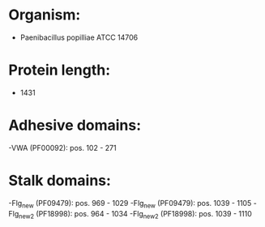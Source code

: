 * Organism:
- Paenibacillus popilliae ATCC 14706
* Protein length:
- 1431
* Adhesive domains:
-VWA (PF00092): pos. 102 - 271
* Stalk domains:
-Flg_new (PF09479): pos. 969 - 1029
-Flg_new (PF09479): pos. 1039 - 1105
-Flg_new_2 (PF18998): pos. 964 - 1034
-Flg_new_2 (PF18998): pos. 1039 - 1110

